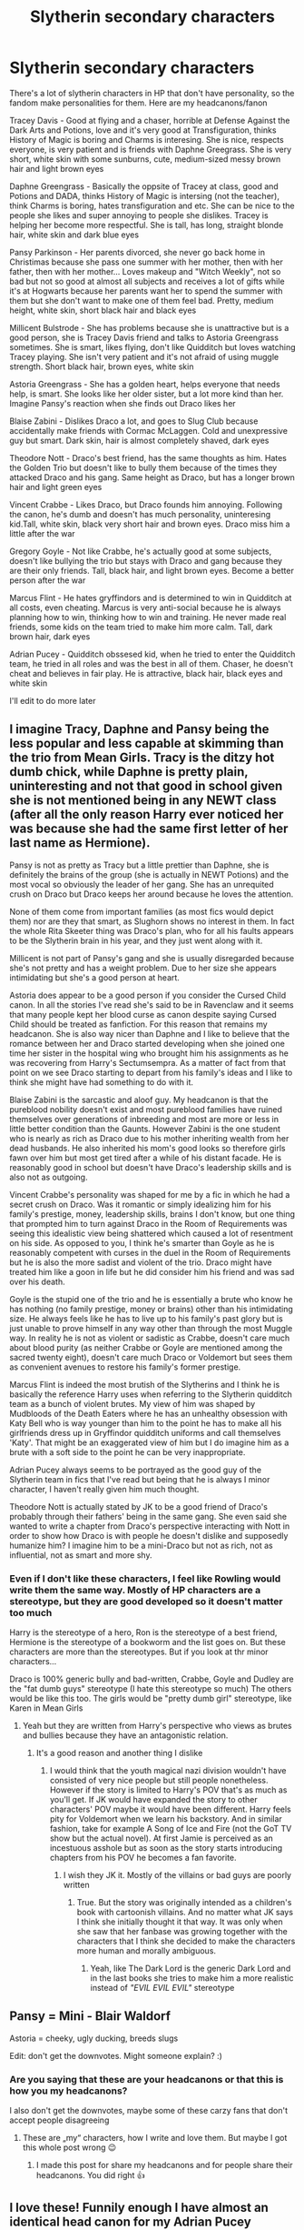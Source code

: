 #+TITLE: Slytherin secondary characters

* Slytherin secondary characters
:PROPERTIES:
:Author: hello-im-cora
:Score: 3
:DateUnix: 1621615059.0
:DateShort: 2021-May-21
:FlairText: Discussion
:END:
There's a lot of slytherin characters in HP that don't have personality, so the fandom make personalities for them. Here are my headcanons/fanon

Tracey Davis - Good at flying and a chaser, horrible at Defense Against the Dark Arts and Potions, love and it's very good at Transfiguration, thinks History of Magic is boring and Charms is interesing. She is nice, respects everyone, is very patient and is friends with Daphne Greegrass. She is very short, white skin with some sunburns, cute, medium-sized messy brown hair and light brown eyes

Daphne Greengrass - Basically the oppsite of Tracey at class, good and Potions and DADA, thinks History of Magic is intersing (not the teacher), think Charms is boring, hates transfiguration and etc. She can be nice to the people she likes and super annoying to people she dislikes. Tracey is helping her become more respectful. She is tall, has long, straight blonde hair, white skin and dark blue eyes

Pansy Parkinson - Her parents divorced, she never go back home in Christimas because she pass one summer with her mother, then with her father, then with her mother... Loves makeup and "Witch Weekly", not so bad but not so good at almost all subjects and receives a lot of gifts while it's at Hogwarts because her parents want her to spend the summer with them but she don't want to make one of them feel bad. Pretty, medium height, white skin, short black hair and black eyes

Millicent Bulstrode - She has problems because she is unattractive but is a good person, she is Tracey Davis friend and talks to Astoria Greengrass sometimes. She is smart, likes flying, don't like Quidditch but loves watching Tracey playing. She isn't very patient and it's not afraid of using muggle strength. Short black hair, brown eyes, white skin

Astoria Greengrass - She has a golden heart, helps everyone that needs help, is smart. She looks like her older sister, but a lot more kind than her. Imagine Pansy's reaction when she finds out Draco likes her

Blaise Zabini - Dislikes Draco a lot, and goes to Slug Club because accidentally make friends with Cormac McLaggen. Cold and unexpressive guy but smart. Dark skin, hair is almost completely shaved, dark eyes

Theodore Nott - Draco's best friend, has the same thoughts as him. Hates the Golden Trio but doesn't like to bully them because of the times they attacked Draco and his gang. Same height as Draco, but has a longer brown hair and light green eyes

Vincent Crabbe - Likes Draco, but Draco founds him annoying. Following the canon, he's dumb and doesn't has much personality, uninteresing kid.Tall, white skin, black very short hair and brown eyes. Draco miss him a little after the war

Gregory Goyle - Not like Crabbe, he's actually good at some subjects, doesn't like bullying the trio but stays with Draco and gang because they are their only friends. Tall, black hair, and light brown eyes. Become a better person after the war

Marcus Flint - He hates gryffindors and is determined to win in Quidditch at all costs, even cheating. Marcus is very anti-social because he is always planning how to win, thinking how to win and training. He never made real friends, some kids on the team tried to make him more calm. Tall, dark brown hair, dark eyes

Adrian Pucey - Quidditch obssesed kid, when he tried to enter the Quidditch team, he tried in all roles and was the best in all of them. Chaser, he doesn't cheat and believes in fair play. He is attractive, black hair, black eyes and white skin

I'll edit to do more later


** I imagine Tracy, Daphne and Pansy being the less popular and less capable at skimming than the trio from Mean Girls. Tracy is the ditzy hot dumb chick, while Daphne is pretty plain, uninteresting and not that good in school given she is not mentioned being in any NEWT class (after all the only reason Harry ever noticed her was because she had the same first letter of her last name as Hermione).

Pansy is not as pretty as Tracy but a little prettier than Daphne, she is definitely the brains of the group (she is actually in NEWT Potions) and the most vocal so obviously the leader of her gang. She has an unrequited crush on Draco but Draco keeps her around because he loves the attention.

None of them come from important families (as most fics would depict them) nor are they that smart, as Slughorn shows no interest in them. In fact the whole Rita Skeeter thing was Draco's plan, who for all his faults appears to be the Slytherin brain in his year, and they just went along with it.

Millicent is not part of Pansy's gang and she is usually disregarded because she's not pretty and has a weight problem. Due to her size she appears intimidating but she's a good person at heart.

Astoria does appear to be a good person if you consider the Cursed Child canon. In all the stories I've read she's said to be in Ravenclaw and it seems that many people kept her blood curse as canon despite saying Cursed Child should be treated as fanfiction. For this reason that remains my headcanon. She is also way nicer than Daphne and I like to believe that the romance between her and Draco started developing when she joined one time her sister in the hospital wing who brought him his assignments as he was recovering from Harry's Sectumsempra. As a matter of fact from that point on we see Draco starting to depart from his family's ideas and I like to think she might have had something to do with it.

Blaise Zabini is the sarcastic and aloof guy. My headcanon is that the pureblood nobility doesn't exist and most pureblood families have ruined themselves over generations of inbreeding and most are more or less in little better condition than the Gaunts. However Zabini is the one student who is nearly as rich as Draco due to his mother inheriting wealth from her dead husbands. He also inherited his mom's good looks so therefore girls fawn over him but most get tired after a while of his distant facade. He is reasonably good in school but doesn't have Draco's leadership skills and is also not as outgoing.

Vincent Crabbe's personality was shaped for me by a fic in which he had a secret crush on Draco. Was it romantic or simply idealizing him for his family's prestige, money, leadership skills, brains I don't know, but one thing that prompted him to turn against Draco in the Room of Requirements was seeing this idealistic view being shattered which caused a lot of resentment on his side. As opposed to you, I think he's smarter than Goyle as he is reasonably competent with curses in the duel in the Room of Requirements but he is also the more sadist and violent of the trio. Draco might have treated him like a goon in life but he did consider him his friend and was sad over his death.

Goyle is the stupid one of the trio and he is essentially a brute who know he has nothing (no family prestige, money or brains) other than his intimidating size. He always feels like he has to live up to his family's past glory but is just unable to prove himself in any way other than through the most Muggle way. In reality he is not as violent or sadistic as Crabbe, doesn't care much about blood purity (as neither Crabbe or Goyle are mentioned among the sacred twenty eight), doesn't care much Draco or Voldemort but sees them as convenient avenues to restore his family's former prestige.

Marcus Flint is indeed the most brutish of the Slytherins and I think he is basically the reference Harry uses when referring to the Slytherin quidditch team as a bunch of violent brutes. My view of him was shaped by Mudbloods of the Death Eaters where he has an unhealthy obsession with Katy Bell who is way younger than him to the point he has to make all his girlfriends dress up in Gryffindor quidditch uniforms and call themselves 'Katy'. That might be an exaggerated view of him but I do imagine him as a brute with a soft side to the point he can be very inappropriate.

Adrian Pucey always seems to be portrayed as the good guy of the Slytherin team in fics that I've read but being that he is always I minor character, I haven't really given him much thought.

Theodore Nott is actually stated by JK to be a good friend of Draco's probably through their fathers' being in the same gang. She even said she wanted to write a chapter from Draco's perspective interacting with Nott in order to show how Draco is with people he doesn't dislike and supposedly humanize him? I imagine him to be a mini-Draco but not as rich, not as influential, not as smart and more shy.
:PROPERTIES:
:Author: I_love_DPs
:Score: 2
:DateUnix: 1621705462.0
:DateShort: 2021-May-22
:END:

*** Even if I don't like these characters, I feel like Rowling would write them the same way. Mostly of HP characters are a stereotype, but they are good developed so it doesn't matter too much

Harry is the stereotype of a hero, Ron is the stereotype of a best friend, Hermione is the stereotype of a bookworm and the list goes on. But these characters are more than the stereotypes. But if you look at thr minor characters...

Draco is 100% generic bully and bad-written, Crabbe, Goyle and Dudley are the "fat dumb guys" stereotype (I hate this stereotype so much) The others would be like this too. The girls would be "pretty dumb girl" stereotype, like Karen in Mean Girls
:PROPERTIES:
:Author: hello-im-cora
:Score: 2
:DateUnix: 1621714888.0
:DateShort: 2021-May-23
:END:

**** Yeah but they are written from Harry's perspective who views as brutes and bullies because they have an antagonistic relation.
:PROPERTIES:
:Author: I_love_DPs
:Score: 2
:DateUnix: 1621715210.0
:DateShort: 2021-May-23
:END:

***** It's a good reason and another thing I dislike
:PROPERTIES:
:Author: hello-im-cora
:Score: 2
:DateUnix: 1621715282.0
:DateShort: 2021-May-23
:END:

****** I would think that the youth magical nazi division wouldn't have consisted of very nice people but still people nonetheless. However if the story is limited to Harry's POV that's as much as you'll get. If JK would have expanded the story to other characters' POV maybe it would have been different. Harry feels pity for Voldemort when we learn his backstory. And in similar fashion, take for example A Song of Ice and Fire (not the GoT TV show but the actual novel). At first Jamie is perceived as an incestuous asshole but as soon as the story starts introducing chapters from his POV he becomes a fan favorite.
:PROPERTIES:
:Author: I_love_DPs
:Score: 2
:DateUnix: 1621715595.0
:DateShort: 2021-May-23
:END:

******* I wish they JK it. Mostly of the villains or bad guys are poorly written
:PROPERTIES:
:Author: hello-im-cora
:Score: 2
:DateUnix: 1621715754.0
:DateShort: 2021-May-23
:END:

******** True. But the story was originally intended as a children's book with cartoonish villains. And no matter what JK says I think she initially thought it that way. It was only when she saw that her fanbase was growing together with the characters that I think she decided to make the characters more human and morally ambiguous.
:PROPERTIES:
:Author: I_love_DPs
:Score: 1
:DateUnix: 1621715949.0
:DateShort: 2021-May-23
:END:

********* Yeah, like The Dark Lord is the generic Dark Lord and in the last books she tries to make him a more realistic instead of /"EVIL EVIL EVIL"/ stereotype
:PROPERTIES:
:Author: hello-im-cora
:Score: 2
:DateUnix: 1621716043.0
:DateShort: 2021-May-23
:END:


** Pansy = Mini - Blair Waldorf

Astoria = cheeky, ugly ducking, breeds slugs

Edit: don't get the downvotes. Might someone explain? :)
:PROPERTIES:
:Author: pennypancake19
:Score: 0
:DateUnix: 1621620927.0
:DateShort: 2021-May-21
:END:

*** Are you saying that these are your headcanons or that this is how you my headcanons?

I also don't get the downvotes, maybe some of these carzy fans that don't accept people disagreeing
:PROPERTIES:
:Author: hello-im-cora
:Score: 1
:DateUnix: 1621633665.0
:DateShort: 2021-May-22
:END:

**** These are „my“ characters, how I write and love them. But maybe I got this whole post wrong 😉
:PROPERTIES:
:Author: pennypancake19
:Score: 0
:DateUnix: 1621633905.0
:DateShort: 2021-May-22
:END:

***** I made this post for share my headcanons and for people share their headcanons. You did right 👍
:PROPERTIES:
:Author: hello-im-cora
:Score: 1
:DateUnix: 1621634016.0
:DateShort: 2021-May-22
:END:


** I love these! Funnily enough I have almost an identical head canon for my Adrian Pucey (Quidditch captain, obsessed with winning, is a little more likely to cheat/play dirty than say Oliver Wood), also conventionally attractive but can come off as a bit creepy/obsessive when he likes someone.

I have a fanfic centering around a Slytherin OC with her two best friends being another OC and Daphne Greengrass. My Daphne is more of a follower than a leader, pale, dark hair, quite pretty, mostly is sweet, but also quite naive and just loves going along for the ride.

I'm trying to plot out a story centering around Astoria and I'm really having a hard time thinking of what exactly she would be like. I keep thinking of her as more quiet and reserved than Daphne, but I really /want/ to write her as head-strong, confident, and very kind/open-minded re: blood purity (basically giving a great effort to unlearn the prejudices she has grown up around, especially after Voldemort's defeat, but not without her biases bubbling up every once in a while). I like to think that she and Draco had a semi-arranged marriage, with both of their parents still holding blood-status in high regard, but Astoria really influenced Draco to challenge his biases and grow as a person (not without their fair share of arguments and setbacks along the way). I did not like Cursed Child, but I adopt Astoria's blood curse as head-canon; it's an interesting sub-plot that I plan to explore more in my fic.

It's very fun to discuss the minor character's personalities, wants, and ultimate fates. Great topic!
:PROPERTIES:
:Author: rarcturusb
:Score: 1
:DateUnix: 1621717679.0
:DateShort: 2021-May-23
:END:
